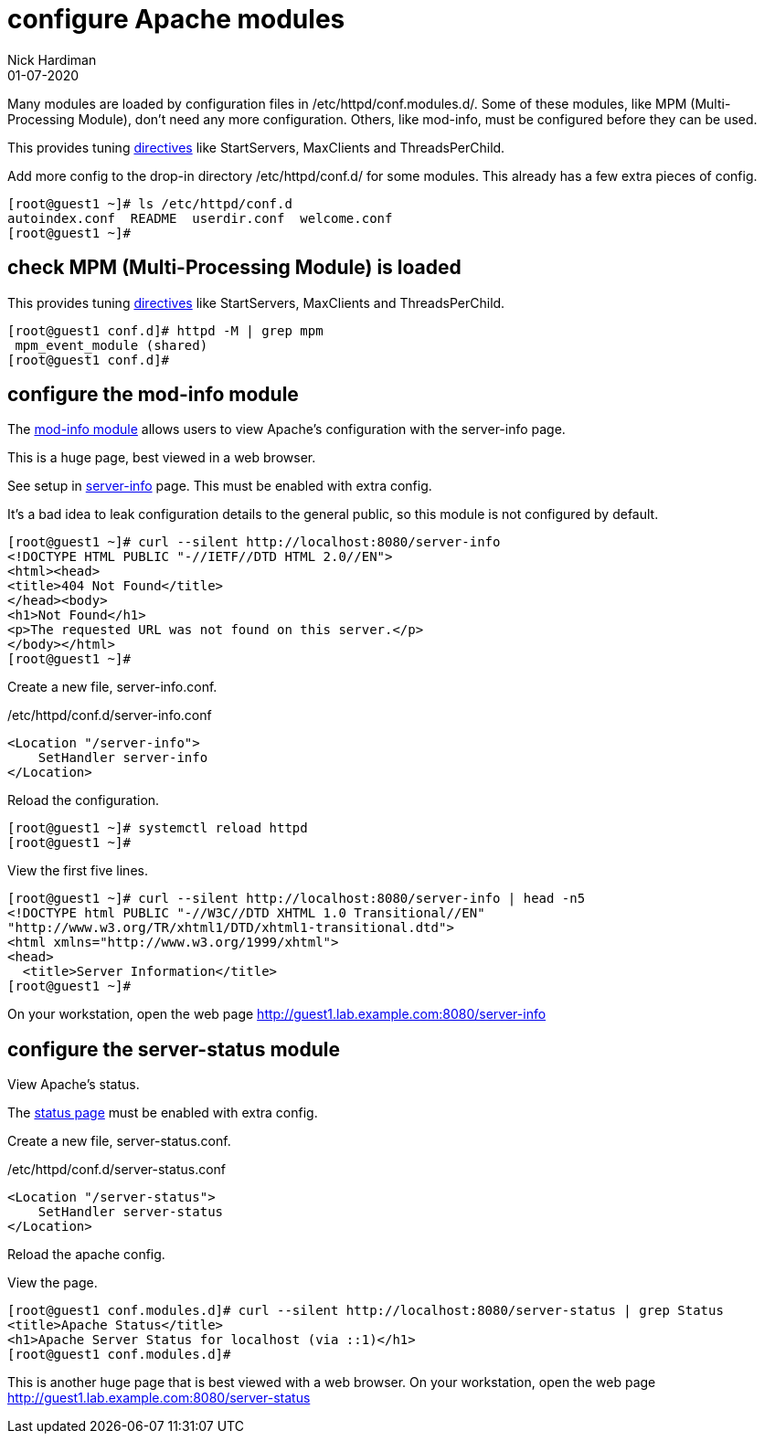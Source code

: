 = configure Apache modules
Nick Hardiman 
:source-highlighter: highlight.js
:revdate: 01-07-2020

Many modules are loaded by configuration files in /etc/httpd/conf.modules.d/.
Some of these modules, like MPM (Multi-Processing Module), don't need any more configuration. 
Others, like mod-info, must be configured before they can be used. 


This provides tuning 
https://httpd.apache.org/docs/2.4/mod/mpm_common.html[directives] 
like StartServers, MaxClients and ThreadsPerChild. 

Add more config to the drop-in directory /etc/httpd/conf.d/ for some modules. 
This already has a few extra pieces of config. 

[source,shell]
----
[root@guest1 ~]# ls /etc/httpd/conf.d
autoindex.conf  README  userdir.conf  welcome.conf
[root@guest1 ~]# 
----


== check MPM (Multi-Processing Module) is loaded 

This provides tuning 
https://httpd.apache.org/docs/2.4/mod/mpm_common.html[directives] 
like StartServers, MaxClients and ThreadsPerChild. 


[source,shell]
----
[root@guest1 conf.d]# httpd -M | grep mpm
 mpm_event_module (shared)
[root@guest1 conf.d]# 
----



== configure the mod-info module

The https://httpd.apache.org/docs/2.4/mod/mod_info.html[mod-info module] allows users to view Apache's configuration with the server-info page. 

This is a huge page, best viewed in a web browser. 

See setup in 
https://httpd.apache.org/docs/2.4/mod/mod_info.html[server-info] page. 
This must be enabled with extra config. 

It's a bad idea to leak configuration details to the general public, so this module is not configured by default.

[source,shell]
----
[root@guest1 ~]# curl --silent http://localhost:8080/server-info
<!DOCTYPE HTML PUBLIC "-//IETF//DTD HTML 2.0//EN">
<html><head>
<title>404 Not Found</title>
</head><body>
<h1>Not Found</h1>
<p>The requested URL was not found on this server.</p>
</body></html>
[root@guest1 ~]# 
----

Create a new file, server-info.conf. 

./etc/httpd/conf.d/server-info.conf
[source,shell]
----
<Location "/server-info">
    SetHandler server-info
</Location>
----

Reload the configuration. 

[source,shell]
----
[root@guest1 ~]# systemctl reload httpd 
[root@guest1 ~]# 
----

View the first five lines. 

[source,shell]
----
[root@guest1 ~]# curl --silent http://localhost:8080/server-info | head -n5
<!DOCTYPE html PUBLIC "-//W3C//DTD XHTML 1.0 Transitional//EN"
"http://www.w3.org/TR/xhtml1/DTD/xhtml1-transitional.dtd">
<html xmlns="http://www.w3.org/1999/xhtml">
<head>
  <title>Server Information</title>
[root@guest1 ~]# 
----

On your workstation, open the web page http://guest1.lab.example.com:8080/server-info


== configure the server-status module 

View Apache's status.


The https://httpd.apache.org/docs/2.4/mod/mod_status.html[status page] 
must be enabled with extra config. 

Create a new file, server-status.conf.

./etc/httpd/conf.d/server-status.conf
[source,shell]
----
<Location "/server-status">
    SetHandler server-status
</Location>
----

Reload the apache config. 

View the page. 


[source,shell]
----
[root@guest1 conf.modules.d]# curl --silent http://localhost:8080/server-status | grep Status
<title>Apache Status</title>
<h1>Apache Server Status for localhost (via ::1)</h1>
[root@guest1 conf.modules.d]# 
----

This is another huge page that is best viewed with a web browser. 
On your workstation, open the web page http://guest1.lab.example.com:8080/server-status

